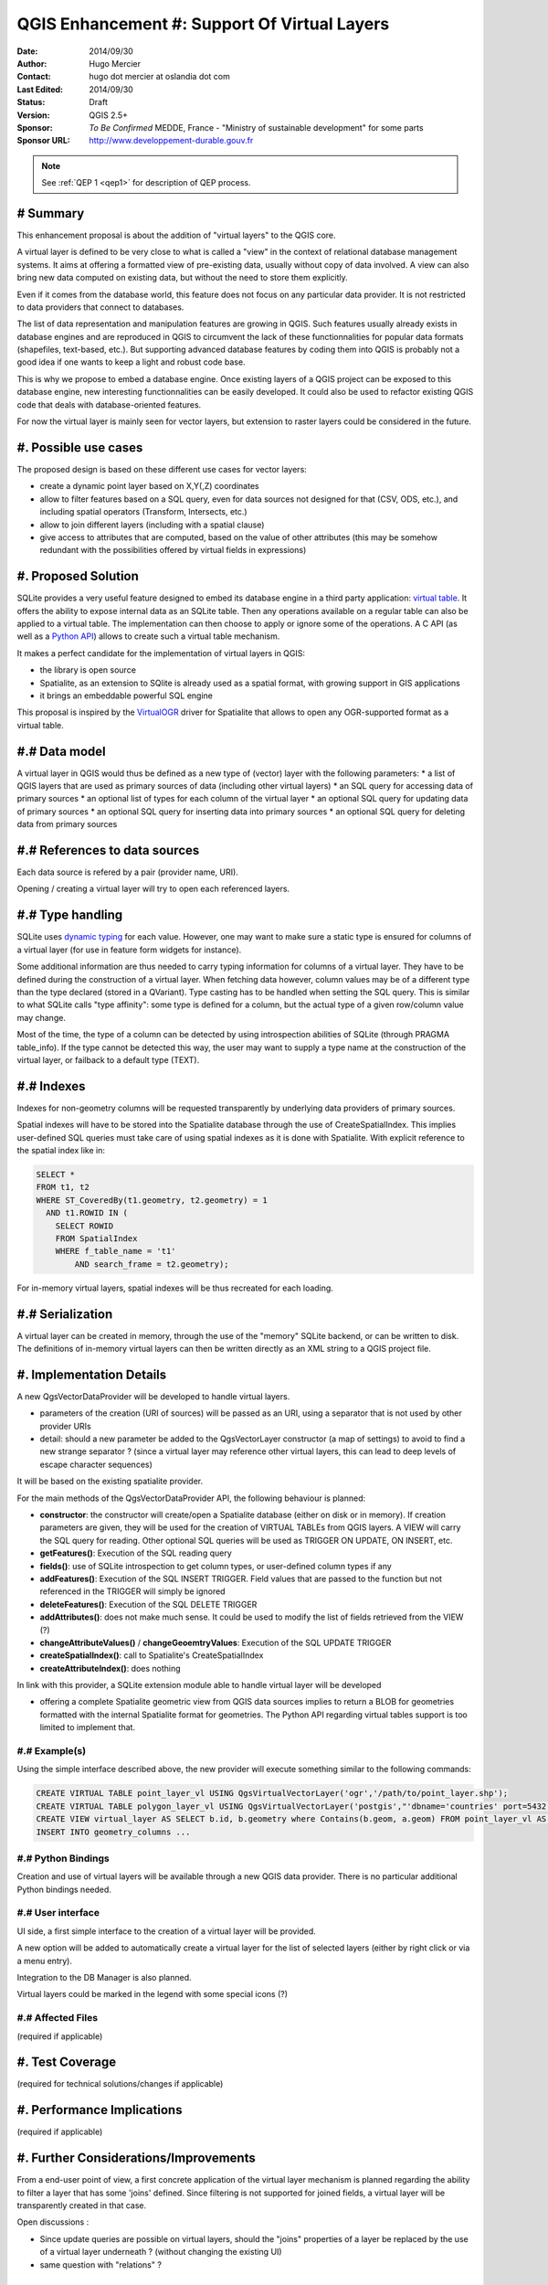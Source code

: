 .. _qep#[.#]:

========================================================================
QGIS Enhancement #: Support Of Virtual Layers
========================================================================

:Date: 2014/09/30
:Author: Hugo Mercier
:Contact: hugo dot mercier at oslandia dot com
:Last Edited: 2014/09/30
:Status:  Draft
:Version: QGIS 2.5+
:Sponsor: *To Be Confirmed* MEDDE, France - "Ministry of sustainable development" for some parts
:Sponsor URL: http://www.developpement-durable.gouv.fr

.. note::

    See :ref:`QEP 1 <qep1>` for description of QEP process.

# Summary
----------

This enhancement proposal is about the addition of "virtual layers" to the QGIS core.

A virtual layer is defined to be very close to what is called a "view" in the context of relational database
management systems. It aims at offering a formatted view of pre-existing data, usually without copy of data involved.
A view can also bring new data computed on existing data, but without the need to store them explicitly.

Even if it comes from the database world, this feature does not focus on any particular data provider. It is not restricted
to data providers that connect to databases.

The list of data representation and manipulation features are growing in QGIS. Such features usually already exists in database
engines and are reproduced in QGIS to circumvent the lack of these functionnalities for popular data formats (shapefiles, text-based, etc.).
But supporting advanced database features by coding them into QGIS is probably not a good idea if one wants to keep a light and robust code base.

This is why we propose to embed a database engine. Once existing layers of a QGIS project can be exposed to this database engine, new interesting functionnalities can be easily developed. It could also be used to refactor existing QGIS code that deals with database-oriented features.

For now the virtual layer is mainly seen for vector layers, but extension to raster layers could be considered in the future.

#. Possible use cases
---------------------

The proposed design is based on these different use cases for vector layers:

-   create a dynamic point layer based on X,Y(,Z) coordinates
-   allow to filter features based on a SQL query, even for data sources not designed for that (CSV, ODS, etc.), and including spatial operators (Transform, Intersects, etc.)
-   allow to join different layers (including with a spatial clause)
-   give access to attributes that are computed, based on the value of other attributes (this may be somehow redundant with the possibilities offered by virtual fields in expressions)

#. Proposed Solution
--------------------

SQLite provides a very useful feature designed to embed its database engine in a third party application: `virtual table`_.
It offers the ability to expose internal data as an SQLite table. Then any operations available on a regular table can also be applied to a virtual table. The implementation can then choose to apply or ignore some of the operations. 
A C API (as well as a `Python API`_) allows to create such a virtual table mechanism.

It makes a perfect candidate for the implementation of virtual layers in QGIS:

*   the library is open source
*   Spatialite, as an extension to SQlite is already used as a spatial format, with growing support in GIS applications
*   it brings an embeddable powerful SQL engine

This proposal is inspired by the `VirtualOGR`_ driver for Spatialite that allows to open any OGR-supported format as a virtual table.


.. _virtual table: http://www.sqlite.org/vtab.html
.. _VirtualOGR: https://www.gaia-gis.it/fossil/libspatialite/wiki?name=VirtualOGR
.. _Python API: https://github.com/rogerbinns/apsw

#.# Data model
-------------

A virtual layer in QGIS would thus be defined as a new type of (vector) layer with the following parameters:
*   a list of QGIS layers that are used as primary sources of data (including other virtual layers)
*   an SQL query for accessing data of primary sources
*   an optional list of types for each column of the virtual layer
*   an optional SQL query for updating data of primary sources
*   an optional SQL query for inserting data into primary sources
*   an optional SQL query for deleting data from primary sources

#.# References to data sources
------------------------------

Each data source is refered by a pair (provider name, URI).

Opening / creating a virtual layer will try to open each referenced layers.

#.# Type handling
-----------------

SQLite uses `dynamic typing`_ for each value.
However, one may want to make sure a static type is ensured for columns of a virtual layer (for use in feature form widgets for instance).

Some additional information are thus needed to carry typing information for columns of a virtual layer. They have to be defined during the construction of a virtual layer.
When fetching data however, column values may be of a different type than the type declared (stored in a QVariant). Type casting has to be handled when setting the SQL query.
This is similar to what SQLite calls "type affinity": some type is defined for a column, but the actual type of a given row/column value may change.

Most of the time, the type of a column can be detected by using introspection abilities of SQLite (through PRAGMA table_info). If the type cannot be detected this way, the user may want to supply a type name at the construction of the virtual layer, or failback to a default type (TEXT).

.. _dynamic typing: http://www.sqlite.org/datatype3.html

#.# Indexes
-----------

Indexes for non-geometry columns will be requested transparently by underlying data providers of primary sources.

Spatial indexes will have to be stored into the Spatialite database through the use of CreateSpatialIndex.
This implies user-defined SQL queries must take care of using spatial indexes as it is done with Spatialite. With explicit reference to
the spatial index like in:

.. code-block:: SQL

    SELECT * 
    FROM t1, t2
    WHERE ST_CoveredBy(t1.geometry, t2.geometry) = 1 
      AND t1.ROWID IN (
        SELECT ROWID 
        FROM SpatialIndex
        WHERE f_table_name = 't1' 
            AND search_frame = t2.geometry);

For in-memory virtual layers, spatial indexes will be thus recreated for each loading.

#.# Serialization
-----------------

A virtual layer can be created in memory, through the use of the "memory" SQLite backend, or can be written to disk.
The definitions of in-memory virtual layers can then be written directly as an XML string to a QGIS project file.


#. Implementation Details
-------------------------

A new QgsVectorDataProvider will be developed to handle virtual layers.

* parameters of the creation (URI of sources) will be passed as an URI, using a separator that is not used by other provider URIs
* detail: should a new parameter be added to the QgsVectorLayer constructor (a map of settings) to avoid to find a new strange separator ? (since a virtual layer may reference other virtual layers, this can lead to deep levels of escape character sequences)

It will be based on the existing spatialite provider.

For the main methods of the QgsVectorDataProvider API, the following behaviour is planned:

*   **constructor**: the constructor will create/open a Spatialite database (either on disk or in memory). If creation parameters are given, they will be used for the creation of VIRTUAL TABLEs from QGIS layers. A VIEW will carry the SQL query for reading. Other optional SQL queries will be used as TRIGGER ON UPDATE, ON INSERT, etc.
*   **getFeatures()**: Execution of the SQL reading query
*   **fields()**: use of SQLite introspection to get column types, or user-defined column types if any
*   **addFeatures()**: Execution of the SQL INSERT TRIGGER. Field values that are passed to the function but not referenced in the TRIGGER will simply be ignored
*   **deleteFeatures()**: Execution of the SQL DELETE TRIGGER
*   **addAttributes()**: does not make much sense. It could be used to modify the list of fields retrieved from the VIEW (?)
*   **changeAttributeValues()** / **changeGeoemtryValues**: Execution of the SQL UPDATE TRIGGER
*   **createSpatialIndex()**: call to Spatialite's CreateSpatialIndex
*   **createAttributeIndex()**: does nothing

In link with this provider, a SQLite extension module able to handle virtual layer will be developed

* offering a complete Spatialite geometric view from QGIS data sources implies to return a BLOB for geometries formatted with the internal Spatialite format for geometries. The Python API regarding virtual tables support is too limited to implement that.

#.# Example(s)
..............

Using the simple interface described above, the new provider will execute something similar to the following commands:

.. code-block:: SQL

    CREATE VIRTUAL TABLE point_layer_vl USING QgsVirtualVectorLayer('ogr','/path/to/point_layer.shp');
    CREATE VIRTUAL TABLE polygon_layer_vl USING QgsVirtualVectorLayer('postgis',"'dbname='countries' port=5432 user='gis' srid=3857 type=POINT table="public"."countries" (geom) sql='");
    CREATE VIEW virtual_layer AS SELECT b.id, b.geometry where Contains(b.geom, a.geom) FROM point_layer_vl AS a, polygon_layer_vl AS b;
    INSERT INTO geometry_columns ...


#.# Python Bindings
...................

Creation and use of virtual layers will be available through a new QGIS data provider.
There is no particular additional Python bindings needed.

#.# User interface
..................

UI side, a first simple interface to the creation of a virtual layer will be provided.

.. image:: simple_spatial_layer.png
   
A new option will be added to automatically create a virtual layer for the list of selected layers (either by right click or via a menu entry).

Integration to the DB Manager is also planned.

Virtual layers could be marked in the legend with some special icons (?)

#.# Affected Files
..................

(required if applicable)

#. Test Coverage
----------------

(required for technical solutions/changes if applicable)

#. Performance Implications
---------------------------

(required if applicable)

#. Further Considerations/Improvements
--------------------------------------

From a end-user point of view, a first concrete application of the virtual layer mechanism is planned regarding the ability to filter a layer that has some 'joins' defined. Since filtering is not supported for joined fields, a virtual layer will be transparently created in that case.

Open discussions :

* Since update queries are possible on virtual layers, should the "joins" properties of a layer be replaced by the use of a virtual layer underneath ? (without changing the existing UI)
* same question with "relations" ?

#. Restrictions
---------------

(optional)

#. Backwards Compatibility
--------------------------

(required)

#. Documentation
----------------

(required if applicable)

#. Issue Tracking ID(s)
-----------------------

(required)

#. References
-------------

(optional)

#. Miscellaneous
----------------

(optional)

#. Voting History
-----------------

(required)
